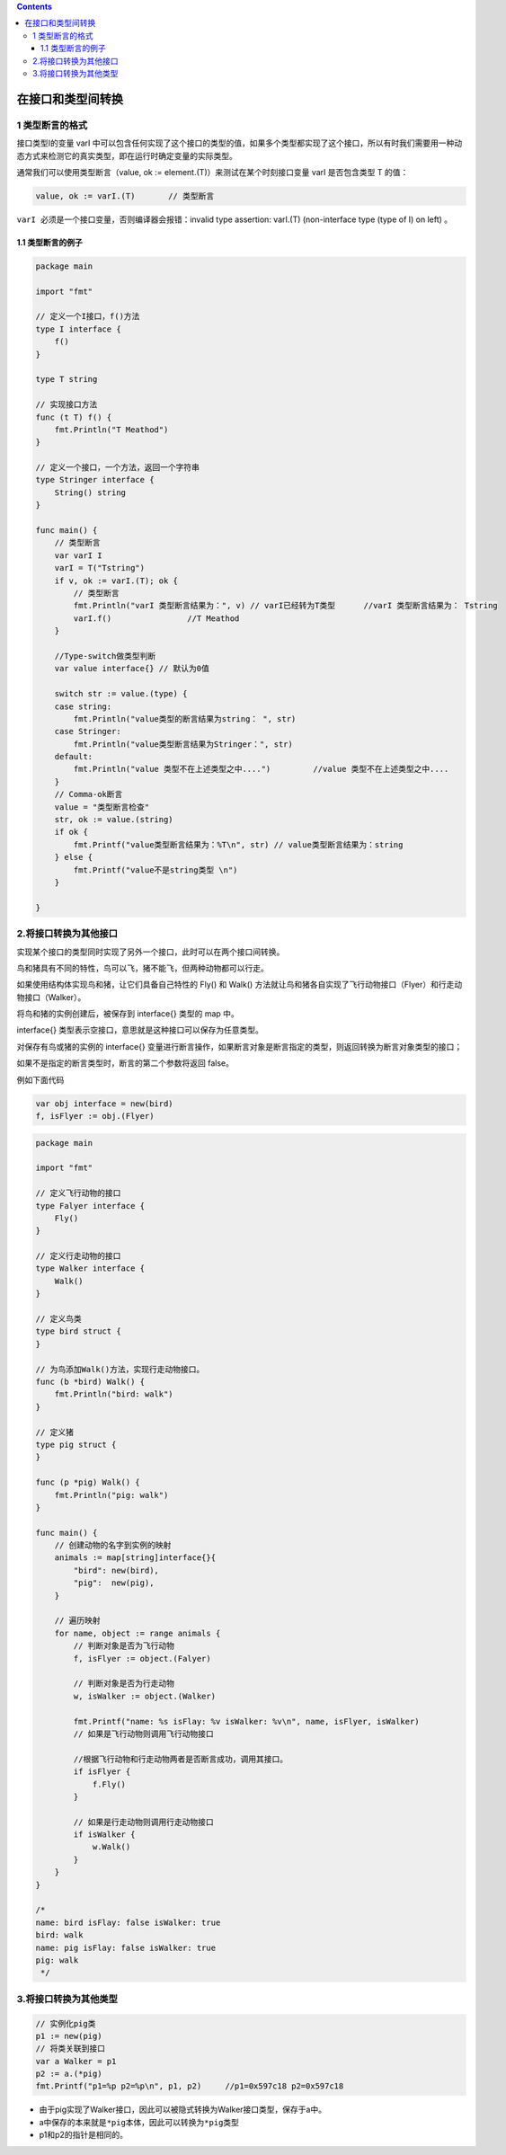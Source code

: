 .. contents::
   :depth: 3
..

在接口和类型间转换
==================

1 类型断言的格式
----------------

接口类型I的变量 varI
中可以包含任何实现了这个接口的类型的值，如果多个类型都实现了这个接口，所以有时我们需要用一种动态方式来检测它的真实类型，即在运行时确定变量的实际类型。

通常我们可以使用类型断言（value, ok :=
element.(T)）来测试在某个时刻接口变量 varI 是否包含类型 T 的值：

.. code:: go

   value, ok := varI.(T)       // 类型断言

``varI 必须是一个接口变量``\ ，否则编译器会报错：invalid type assertion:
varI.(T) (non-interface type (type of I) on left) 。

1.1 类型断言的例子
~~~~~~~~~~~~~~~~~~

.. code:: go

   package main

   import "fmt"

   // 定义一个I接口，f()方法
   type I interface {
       f()
   }

   type T string

   // 实现接口方法
   func (t T) f() {
       fmt.Println("T Meathod")
   }

   // 定义一个接口，一个方法，返回一个字符串
   type Stringer interface {
       String() string
   }

   func main() {
       // 类型断言
       var varI I
       varI = T("Tstring")
       if v, ok := varI.(T); ok {
           // 类型断言
           fmt.Println("varI 类型断言结果为：", v) // varI已经转为T类型      //varI 类型断言结果为： Tstring
           varI.f()                //T Meathod
       }

       //Type-switch做类型判断
       var value interface{} // 默认为0值

       switch str := value.(type) {
       case string:
           fmt.Println("value类型的断言结果为string： ", str)
       case Stringer:
           fmt.Println("value类型断言结果为Stringer：", str)
       default:
           fmt.Println("value 类型不在上述类型之中....")         //value 类型不在上述类型之中....
       }
       // Comma-ok断言
       value = "类型断言检查"
       str, ok := value.(string)
       if ok {
           fmt.Printf("value类型断言结果为：%T\n", str) // value类型断言结果为：string
       } else {
           fmt.Printf("value不是string类型 \n")
       }

   }

2.将接口转换为其他接口
----------------------

实现某个接口的类型同时实现了另外一个接口，此时可以在两个接口间转换。

鸟和猪具有不同的特性，鸟可以飞，猪不能飞，但两种动物都可以行走。

如果使用结构体实现鸟和猪，让它们具备自己特性的 Fly() 和 Walk()
方法就让鸟和猪各自实现了飞行动物接口（Flyer）和行走动物接口（Walker）。

将鸟和猪的实例创建后，被保存到 interface{} 类型的 map 中。

interface{} 类型表示空接口，意思就是这种接口可以保存为任意类型。

对保存有鸟或猪的实例的 interface{}
变量进行断言操作，如果断言对象是断言指定的类型，则返回转换为断言对象类型的接口；

如果不是指定的断言类型时，断言的第二个参数将返回 false。

例如下面代码

.. code:: go

   var obj interface = new(bird)
   f, isFlyer := obj.(Flyer)

.. code:: go

   package main

   import "fmt"

   // 定义飞行动物的接口
   type Falyer interface {
       Fly()
   }

   // 定义行走动物的接口
   type Walker interface {
       Walk()
   }

   // 定义鸟类
   type bird struct {
   }

   // 为鸟添加Walk()方法，实现行走动物接口。
   func (b *bird) Walk() {
       fmt.Println("bird: walk")
   }

   // 定义猪
   type pig struct {
   }

   func (p *pig) Walk() {
       fmt.Println("pig: walk")
   }

   func main() {
       // 创建动物的名字到实例的映射
       animals := map[string]interface{}{
           "bird": new(bird),
           "pig":  new(pig),
       }

       // 遍历映射
       for name, object := range animals {
           // 判断对象是否为飞行动物
           f, isFlyer := object.(Falyer)

           // 判断对象是否为行走动物
           w, isWalker := object.(Walker)

           fmt.Printf("name: %s isFlay: %v isWalker: %v\n", name, isFlyer, isWalker)
           // 如果是飞行动物则调用飞行动物接口

           //根据飞行动物和行走动物两者是否断言成功，调用其接口。
           if isFlyer {
               f.Fly()
           }

           // 如果是行走动物则调用行走动物接口
           if isWalker {
               w.Walk()
           }
       }
   }

   /*
   name: bird isFlay: false isWalker: true
   bird: walk
   name: pig isFlay: false isWalker: true
   pig: walk
    */

3.将接口转换为其他类型
----------------------

.. code:: go

       // 实例化pig类
       p1 := new(pig)
       // 将类关联到接口
       var a Walker = p1
       p2 := a.(*pig)
       fmt.Printf("p1=%p p2=%p\n", p1, p2)     //p1=0x597c18 p2=0x597c18

-  由于pig实现了Walker接口，因此可以被隐式转换为Walker接口类型，保存于a中。
-  a中保存的本来就是\ ``*pig``\ 本体，因此可以转换为\ ``*pig``\ 类型
-  p1和p2的指针是相同的。
